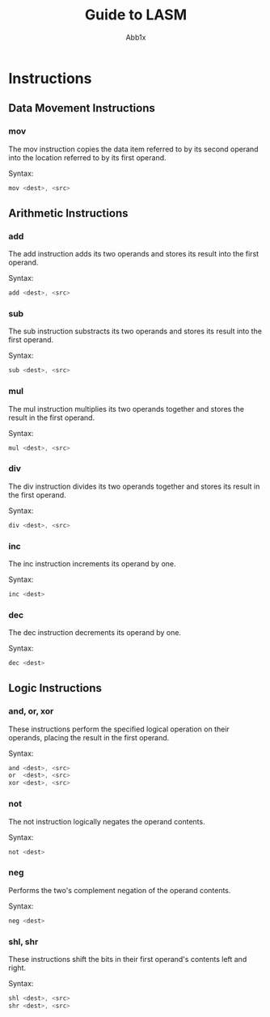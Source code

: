 #+TITLE: Guide to LASM
#+AUTHOR: Abb1x

* Instructions

** Data Movement Instructions
*** mov

The mov instruction copies the data item referred to by its second operand into the location referred to by its first operand. 

Syntax:

#+begin_src c
mov <dest>, <src>
#+end_src

** Arithmetic Instructions
*** add

The add instruction adds its two operands and stores its result into the first operand.

Syntax:

#+begin_src c
add <dest>, <src>
#+end_src

*** sub

The sub instruction substracts its two operands and stores its result into the first operand.

Syntax:

#+begin_src c
sub <dest>, <src>
#+end_src

*** mul

The mul instruction multiplies its two operands together and stores the result in the first operand. 

Syntax:

#+begin_src c
mul <dest>, <src>
#+end_src

*** div
The div instruction divides its two operands together and stores its result in the first operand.

Syntax:

#+begin_src c
div <dest>, <src>
#+end_src
*** inc
The inc instruction increments its operand by one.

Syntax:

#+begin_src c
inc <dest>
#+end_src

*** dec

The dec instruction decrements its operand by one.

Syntax:

#+begin_src c
dec <dest>
#+end_src

** Logic Instructions
*** and, or, xor

These instructions perform the specified logical operation on their operands, placing the result in the first operand.

Syntax:

#+begin_src c
and <dest>, <src>
or  <dest>, <src>
xor <dest>, <src>
#+end_src

*** not
The not instruction logically negates the operand contents.

Syntax:

#+begin_src c
not <dest>
#+end_src
*** neg
Performs the two's complement negation of the operand contents.

Syntax:

#+begin_src c
neg <dest>
#+end_src 
*** shl, shr
These instructions shift the bits in their first operand's contents left and right.

Syntax:

#+begin_src c
shl <dest>, <src>
shr <dest>, <src>
#+end_src
